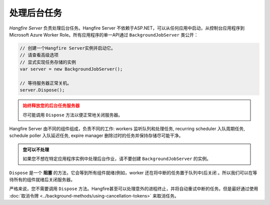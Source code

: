 处理后台任务
===========================

*Hangfire Server* 负责处理后台任务。Hangfire Server 不依赖于ASP.NET，可以从任何应用中启动，从控制台应用程序到Microsoft Azure Worker Role。所有应用程序的单一API通过 ``BackgroundJobServer`` 类公开：

.. code-block:: c#

   // 创建一个Hangfire Server实例并启动它。
   // 请查看高级选项 
   // 显式实现任务存储的实例
   var server = new BackgroundJobServer(); 
   
   // 等待服务器正常关机。
   server.Dispose();

.. admonition:: 始终释放您的后台任务服务器
   :class: warning

   尽可能调用 ``Dispose`` 方法以便正常地关闭服务器。

Hangfire Server 由不同的组件组成，负责不同的工作: workers 监听队列和处理任务, recurring scheduler 入队周期任务, schedule poller 入队延迟任务, expire manager 删除过时的任务并保持存储尽可能干净。

.. admonition:: 您可以不处理
   :class: note

   如果您不想在特定应用程序实例中处理后台作业，请不要创建 ``BackgroundJobServer`` 的实例。

``Dispose`` 是一个 **阻塞** 的方法，它会等到所有组件就绪(例如，worker 还在将中断的任务置于队列中)后关闭 。所以我们可以在等待所有的组件就绪后关闭服务器。

严格来说，您不需要调用 ``Dispose`` 方法。Hangfire甚至可以处理意外的进程终止，并将自动重试中断的任务。但是最好通过使用 :doc:`取消令牌 <../background-methods/using-cancellation-tokens>` 来取消任务。